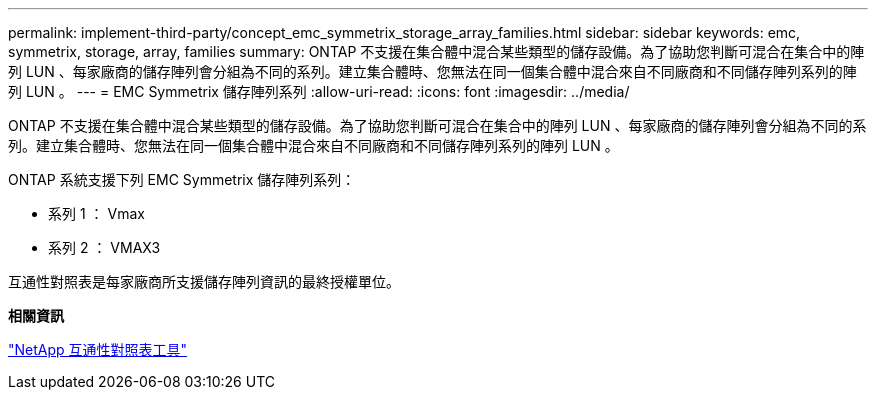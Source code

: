 ---
permalink: implement-third-party/concept_emc_symmetrix_storage_array_families.html 
sidebar: sidebar 
keywords: emc, symmetrix, storage, array, families 
summary: ONTAP 不支援在集合體中混合某些類型的儲存設備。為了協助您判斷可混合在集合中的陣列 LUN 、每家廠商的儲存陣列會分組為不同的系列。建立集合體時、您無法在同一個集合體中混合來自不同廠商和不同儲存陣列系列的陣列 LUN 。 
---
= EMC Symmetrix 儲存陣列系列
:allow-uri-read: 
:icons: font
:imagesdir: ../media/


[role="lead"]
ONTAP 不支援在集合體中混合某些類型的儲存設備。為了協助您判斷可混合在集合中的陣列 LUN 、每家廠商的儲存陣列會分組為不同的系列。建立集合體時、您無法在同一個集合體中混合來自不同廠商和不同儲存陣列系列的陣列 LUN 。

ONTAP 系統支援下列 EMC Symmetrix 儲存陣列系列：

* 系列 1 ： Vmax
* 系列 2 ： VMAX3


互通性對照表是每家廠商所支援儲存陣列資訊的最終授權單位。

*相關資訊*

https://mysupport.netapp.com/matrix["NetApp 互通性對照表工具"]
